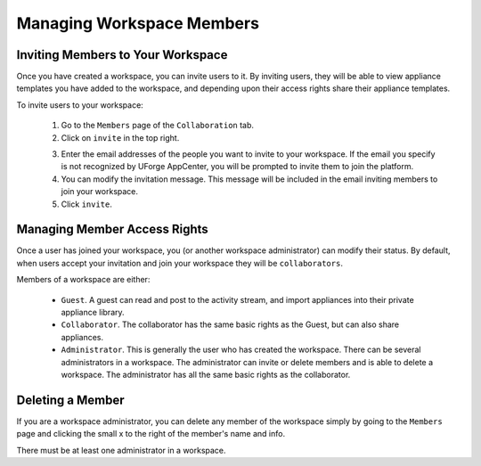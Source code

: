 .. Copyright (c) 2007-2016 UShareSoft, All rights reserved

.. _workspace-manage-members:

Managing Workspace Members
--------------------------

.. _workspace-members-invite:

Inviting Members to Your Workspace
~~~~~~~~~~~~~~~~~~~~~~~~~~~~~~~~~~

Once you have created a workspace, you can invite users to it. By inviting users, they will be able to view appliance templates you have added to the workspace, and depending upon their access rights share their appliance templates. 

To invite users to your workspace:

	1. Go to the ``Members`` page of the ``Collaboration`` tab.
	2. Click on ``invite`` in the top right.

	.. image:: /images/workspace-invite-members.jpg

	3. Enter the email addresses of the people you want to invite to your workspace. If the email you specify is not recognized by UForge AppCenter, you will be prompted to invite them to join the platform.
	4. You can modify the invitation message. This message will be included in the email inviting members to join your workspace.
	5. Click ``invite``.

.. _workspace-members-access-rights:

Managing Member Access Rights
~~~~~~~~~~~~~~~~~~~~~~~~~~~~~

Once a user has joined your workspace, you (or another workspace administrator) can modify their status.  By default, when users accept your invitation and join your workspace they will be ``collaborators``.

Members of a workspace are either: 

	* ``Guest``. A guest can read and post to the activity stream, and import appliances into their private appliance library.
	* ``Collaborator``. The collaborator has the same basic rights as the Guest, but can also share appliances.
	* ``Administrator``. This is generally the user who has created the workspace. There can be several administrators in a workspace. The administrator can invite or delete members and is able to delete a workspace. The administrator has all the same basic rights as the collaborator.

.. _workspace-member-delete:

Deleting a Member
~~~~~~~~~~~~~~~~~

If you are a workspace administrator, you can delete any member of the workspace simply by going to the ``Members`` page and clicking the small x to the right of the member's name and info.

There must be at least one administrator in a workspace.




